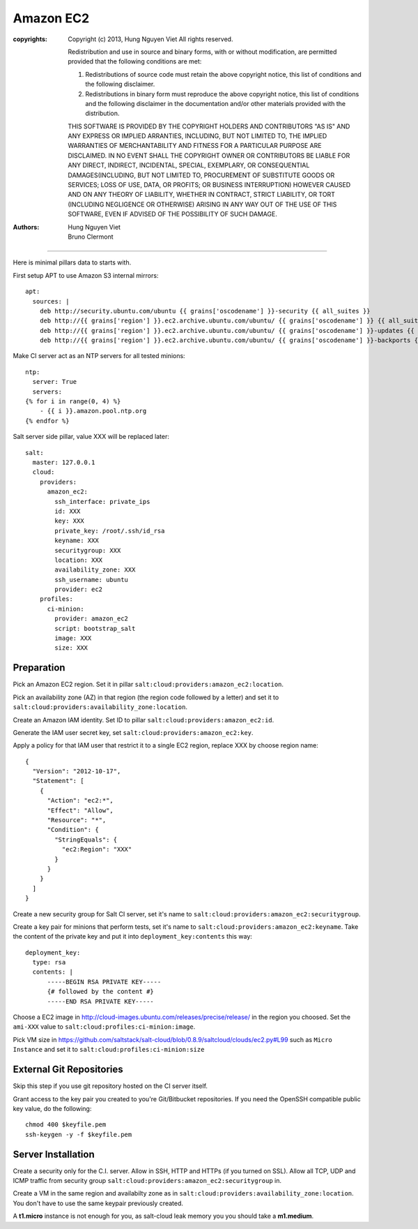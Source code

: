 ==========
Amazon EC2
==========

:copyrights: Copyright (c) 2013, Hung Nguyen Viet
             All rights reserved.

             Redistribution and use in source and binary forms, with or without modification, are permitted provided that the following conditions are met: 

             1. Redistributions of source code must retain the above copyright notice, this list of conditions and the following disclaimer. 
             2. Redistributions in binary form must reproduce the above copyright notice, this list of conditions and the following disclaimer in the documentation and/or other materials provided with the distribution. 

             THIS SOFTWARE IS PROVIDED BY THE COPYRIGHT HOLDERS AND CONTRIBUTORS "AS IS" AND ANY EXPRESS OR IMPLIED
             ARRANTIES, INCLUDING, BUT NOT LIMITED TO, THE IMPLIED
             WARRANTIES OF MERCHANTABILITY AND FITNESS FOR A PARTICULAR PURPOSE ARE DISCLAIMED. IN NO EVENT SHALL THE COPYRIGHT OWNER OR CONTRIBUTORS BE LIABLE FOR
             ANY DIRECT, INDIRECT, INCIDENTAL, SPECIAL, EXEMPLARY, OR CONSEQUENTIAL DAMAGES(INCLUDING, BUT NOT LIMITED TO, PROCUREMENT OF SUBSTITUTE GOODS OR SERVICES;
             LOSS OF USE, DATA, OR PROFITS; OR BUSINESS INTERRUPTION) HOWEVER CAUSED AND ON ANY THEORY OF LIABILITY, WHETHER IN CONTRACT, STRICT LIABILITY, OR TORT (INCLUDING NEGLIGENCE OR OTHERWISE) ARISING IN ANY WAY OUT OF THE USE OF THIS SOFTWARE, EVEN IF ADVISED OF THE POSSIBILITY OF SUCH DAMAGE.
:authors: - Hung Nguyen Viet
          - Bruno Clermont 

-------

Here is minimal pillars data to starts with.

First setup APT to use Amazon S3 internal mirrors::

  apt:
    sources: |
      deb http://security.ubuntu.com/ubuntu {{ grains['oscodename'] }}-security {{ all_suites }}
      deb http://{{ grains['region'] }}.ec2.archive.ubuntu.com/ubuntu/ {{ grains['oscodename'] }} {{ all_suites }}
      deb http://{{ grains['region'] }}.ec2.archive.ubuntu.com/ubuntu/ {{ grains['oscodename'] }}-updates {{ all_suites }}
      deb http://{{ grains['region'] }}.ec2.archive.ubuntu.com/ubuntu/ {{ grains['oscodename'] }}-backports {{ all_suites }}

Make CI server act as an NTP servers for all tested minions::

  ntp:
    server: True
    servers:
  {% for i in range(0, 4) %}
      - {{ i }}.amazon.pool.ntp.org
  {% endfor %}

Salt server side pillar, value XXX will be replaced later::

  salt:
    master: 127.0.0.1
    cloud:
      providers:
        amazon_ec2:
          ssh_interface: private_ips
          id: XXX
          key: XXX
          private_key: /root/.ssh/id_rsa
          keyname: XXX
          securitygroup: XXX
          location: XXX
          availability_zone: XXX
          ssh_username: ubuntu
          provider: ec2
      profiles:
        ci-minion:
          provider: amazon_ec2
          script: bootstrap_salt
          image: XXX
          size: XXX

Preparation
-----------

Pick an Amazon EC2 region. Set it in pillar
``salt:cloud:providers:amazon_ec2:location``.

Pick an availability zone (AZ) in that region (the region code followed by a
letter) and set it to ``salt:cloud:providers:availability_zone:location``.

Create an Amazon IAM identity. Set ID to pillar
``salt:cloud:providers:amazon_ec2:id``.

Generate the IAM user secret key, set ``salt:cloud:providers:amazon_ec2:key``.

Apply a policy for that IAM user that restrict it to a single EC2 region,
replace XXX by choose region name::

  {
    "Version": "2012-10-17",
    "Statement": [
      {
        "Action": "ec2:*",
        "Effect": "Allow",
        "Resource": "*",
        "Condition": {
          "StringEquals": {
            "ec2:Region": "XXX"
          }
        }
      }
    ]
  }

Create a new security group for Salt CI server, set it's name to
``salt:cloud:providers:amazon_ec2:securitygroup``.

Create a key pair for minions that perform tests, set it's name to
``salt:cloud:providers:amazon_ec2:keyname``. Take the content of the private
key and put it into ``deployment_key:contents`` this way::

  deployment_key:
    type: rsa
    contents: |
        -----BEGIN RSA PRIVATE KEY-----
        {# followed by the content #}
        -----END RSA PRIVATE KEY-----

Choose a EC2 image in http://cloud-images.ubuntu.com/releases/precise/release/
in the region you choosed. Set the ``ami-XXX`` value to
``salt:cloud:profiles:ci-minion:image``.

Pick VM size in
https://github.com/saltstack/salt-cloud/blob/0.8.9/saltcloud/clouds/ec2.py#L99
such as ``Micro Instance`` and set it to
``salt:cloud:profiles:ci-minion:size``


External Git Repositories
-------------------------

Skip this step if you use git repository hosted on the CI server itself.

Grant access to the key pair you created to you're Git/Bitbucket repositories.
If you need the OpenSSH compatible public key value, do the following::

  chmod 400 $keyfile.pem
  ssh-keygen -y -f $keyfile.pem

Server Installation
-------------------

Create a security only for the C.I. server. Allow in SSH, HTTP and HTTPs (if
you turned on SSL).
Allow all TCP, UDP and ICMP traffic from security group
``salt:cloud:providers:amazon_ec2:securitygroup`` in.

Create a VM in the same region and availabilty zone as in
``salt:cloud:providers:availability_zone:location``. You don't have to use the
same keypair previously created.

A **t1.micro** instance is not enough for you, as salt-cloud leak memory you
you should take a **m1.medium**.

